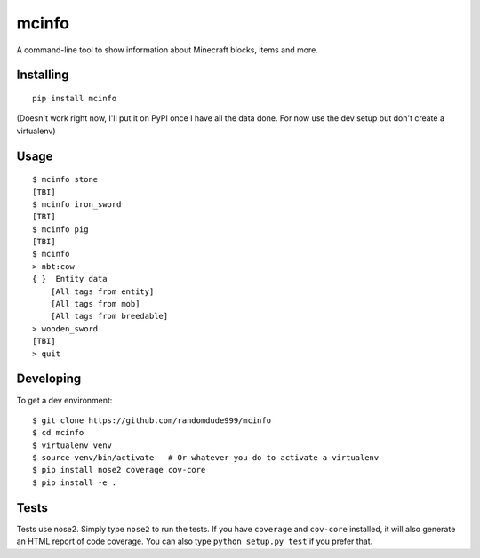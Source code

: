 ======
mcinfo
======

.. image:: https://travis-ci.org/randomdude999/mcinfo.svg?branch=master
    :target: https://travis-ci.org/randomdude999/mcinfo
.. image:: https://coveralls.io/repos/github/randomdude999/mcinfo/badge.svg?branch=master
    :target: https://coveralls.io/github/randomdude999/mcinfo?branch=master

A command-line tool to show information about Minecraft blocks, items and more.

Installing
----------
::

    pip install mcinfo

(Doesn't work right now, I'll put it on PyPI once I have all the data done.
For now use the dev setup but don't create a virtualenv)

Usage
-----
::

    $ mcinfo stone
    [TBI]
    $ mcinfo iron_sword
    [TBI]
    $ mcinfo pig
    [TBI]
    $ mcinfo
    > nbt:cow
    { }  Entity data
        [All tags from entity]
        [All tags from mob]
        [All tags from breedable]
    > wooden_sword
    [TBI]
    > quit

Developing
----------

To get a dev environment::

    $ git clone https://github.com/randomdude999/mcinfo
    $ cd mcinfo
    $ virtualenv venv
    $ source venv/bin/activate   # Or whatever you do to activate a virtualenv
    $ pip install nose2 coverage cov-core
    $ pip install -e .

Tests
-----

Tests use nose2. Simply type ``nose2`` to run the tests. If you have
``coverage`` and ``cov-core`` installed, it will also generate an HTML
report of code coverage. You can also type ``python setup.py test`` if you
prefer that.
